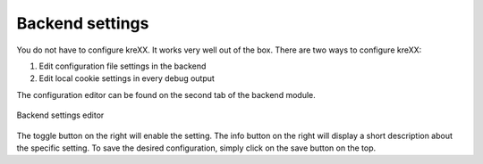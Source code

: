 .. _backend:

Backend settings
================

You do not have to configure kreXX. It works very well out of the box. There are two ways to configure kreXX:

1. Edit configuration file settings in the backend
2. Edit local cookie settings in every debug output

The configuration editor can be found on the second tab of the backend module.

.. figure:: ../../Images/Configuration.png
    :class: with-shadow d-inline-block
    :align: center
    :alt: Backend settings editor

    Backend settings editor

The toggle button on the right will enable the setting. The info button on the right will display a short description about the specific setting.
To save the desired configuration, simply click on the save button on the top.